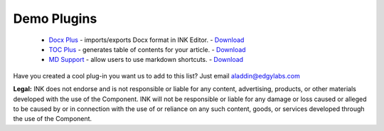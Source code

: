 Demo Plugins
============

 * `Docx Plus <https://github.com/inkcontent/docx-plus>`_ - imports/exports Docx format in INK Editor. - `Download <https://github.com/inkcontent/docx-plus/raw/main/dist/docx-plus.dye>`_
 * `TOC Plus <https://github.com/inkcontent/TOC-Plus>`_ - generates table of contents for your article. - `Download <https://github.com/inkcontent/TOC-Plus/raw/master/dist/toc-plus.dye>`_
 * `MD Support <https://github.com/inkcontent/MD-support>`_ - allow users to use markdown shortcuts. - `Download <https://github.com/inkcontent/MD-support/raw/master/dist/MD-support.dye>`_


Have you created a cool plug-in you want us to add to this list? Just email `aladdin@edgylabs.com <mailto:aladdin@edgylabs.com>`_

**Legal:**
INK does not endorse and is not responsible or liable for any content, advertising, products, or other materials developed with the use of the Component. INK will not be responsible or liable for any damage or loss caused or alleged to be caused by or in connection with the use of or reliance on any such content, goods, or services developed through the use of the Component.
